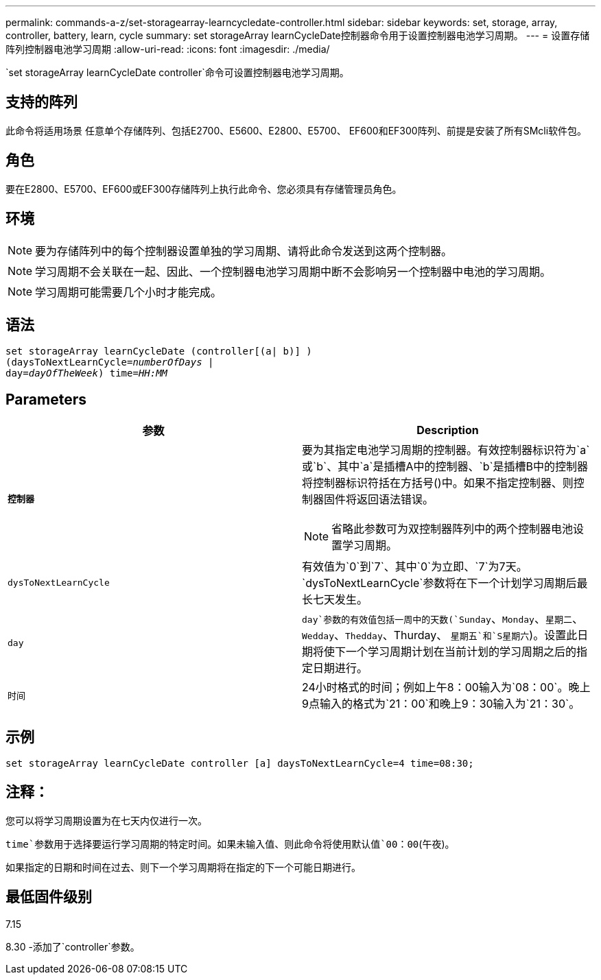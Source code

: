 ---
permalink: commands-a-z/set-storagearray-learncycledate-controller.html 
sidebar: sidebar 
keywords: set, storage, array, controller, battery, learn, cycle 
summary: set storageArray learnCycleDate控制器命令用于设置控制器电池学习周期。 
---
= 设置存储阵列控制器电池学习周期
:allow-uri-read: 
:icons: font
:imagesdir: ./media/


[role="lead"]
`set storageArray learnCycleDate controller`命令可设置控制器电池学习周期。



== 支持的阵列

此命令将适用场景 任意单个存储阵列、包括E2700、E5600、E2800、E5700、 EF600和EF300阵列、前提是安装了所有SMcli软件包。



== 角色

要在E2800、E5700、EF600或EF300存储阵列上执行此命令、您必须具有存储管理员角色。



== 环境

[NOTE]
====
要为存储阵列中的每个控制器设置单独的学习周期、请将此命令发送到这两个控制器。

====
[NOTE]
====
学习周期不会关联在一起、因此、一个控制器电池学习周期中断不会影响另一个控制器中电池的学习周期。

====
[NOTE]
====
学习周期可能需要几个小时才能完成。

====


== 语法

[listing, subs="+macros"]
----
set storageArray learnCycleDate (controller[(a| b)] )
pass:quotes[(daysToNextLearnCycle=_numberOfDays_ |
day=_dayOfTheWeek_)] pass:quotes[time=_HH:MM_]
----


== Parameters

[cols="2*"]
|===
| 参数 | Description 


 a| 
`*控制器*`
 a| 
要为其指定电池学习周期的控制器。有效控制器标识符为`a`或`b`、其中`a`是插槽A中的控制器、`b`是插槽B中的控制器将控制器标识符括在方括号()中。如果不指定控制器、则控制器固件将返回语法错误。

[NOTE]
====
省略此参数可为双控制器阵列中的两个控制器电池设置学习周期。

====


 a| 
`dysToNextLearnCycle`
 a| 
有效值为`0`到`7`、其中`0`为立即、`7`为7天。`dysToNextLearnCycle`参数将在下一个计划学习周期后最长七天发生。



 a| 
`day`
 a| 
`day`参数的有效值包括一周中的天数(`Sunday`、`Monday`、`星期二`、`Wedday`、`Thedday`、Thurday、 `星期五`和`S星期六`)。设置此日期将使下一个学习周期计划在当前计划的学习周期之后的指定日期进行。



 a| 
`时间`
 a| 
24小时格式的时间；例如上午8：00输入为`08：00`。晚上9点输入的格式为`21：00`和晚上9：30输入为`21：30`。

|===


== 示例

[listing]
----
set storageArray learnCycleDate controller [a] daysToNextLearnCycle=4 time=08:30;
----


== 注释：

您可以将学习周期设置为在七天内仅进行一次。

`time`参数用于选择要运行学习周期的特定时间。如果未输入值、则此命令将使用默认值`00：00`(午夜)。

如果指定的日期和时间在过去、则下一个学习周期将在指定的下一个可能日期进行。



== 最低固件级别

7.15

8.30 -添加了`controller`参数。
